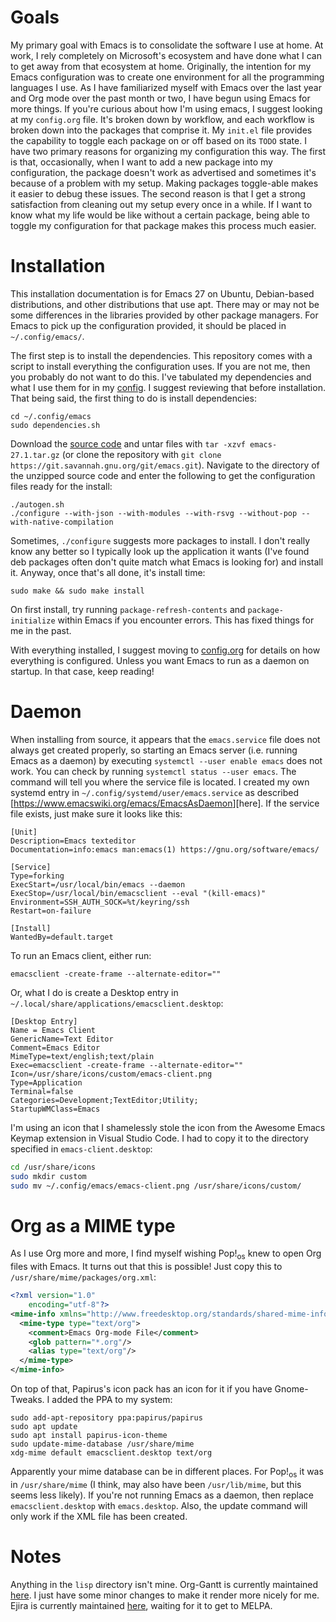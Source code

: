 * Goals

My primary goal with Emacs is to consolidate the software I use at home. At work, I rely completely on Microsoft's ecosystem and have done what I can to get away from that ecosystem at home. Originally, the intention for my Emacs configuration was to create one environment for all the programming languages I use. As I have familiarized myself with Emacs over the last year and Org mode over the past month or two, I have begun using Emacs for more things. If you're curious about how I'm using emacs, I suggest looking at my =config.org= file. It's broken down by workflow, and each workflow is broken down into the packages that comprise it. My =init.el= file provides the capability to toggle each package on or off based on its =TODO= state. I have two primary reasons for organizing my configuration this way. The first is that, occasionally, when I want to add a new package into my configuration, the package doesn't work as advertised and sometimes it's because of a problem with my setup. Making packages toggle-able makes it easier to debug these issues. The second reason is that I get a strong satisfaction from cleaning out my setup every once in a while. If I want to know what my life would be like without a certain package, being able to toggle my configuration for that package makes this process much easier.

* Installation

This installation documentation is for Emacs 27 on Ubuntu, Debian-based distributions, and other distributions that use apt. There may or may not be some differences in the libraries provided by other package managers. For Emacs to pick up the configuration provided, it should be placed in =~/.config/emacs/=.

The first step is to install the dependencies. This repository comes with a script to install everything the configuration uses. If you are not me, then you probably do not want to do this. I've tabulated my dependencies and what I use them for in my [[file:config.org::*Emacs Dependencies][config]]. I suggest reviewing that before installation. That being said, the first thing to do is install dependencies:

#+BEGIN_SRC shell :padline no
  cd ~/.config/emacs
  sudo dependencies.sh
#+END_SRC

Download the [[http://git.savannah.gnu.org/cgit/emacs.git][source code]] and untar files with =tar -xzvf emacs-27.1.tar.gz= (or clone the repository with =git clone https://git.savannah.gnu.org/git/emacs.git=). Navigate to the directory of the unzipped source code and enter the following to get the configuration files ready for the install:

#+BEGIN_SRC shell
  ./autogen.sh
  ./configure --with-json --with-modules --with-rsvg --without-pop --with-native-compilation
#+END_SRC

Sometimes, =./configure= suggests more packages to install. I don't really know any better so I typically look up the application it wants (I've found deb packages often don't quite match what Emacs is looking for) and install it. Anyway, once that's all done, it's install time:

#+BEGIN_SRC shell
  sudo make && sudo make install
#+END_SRC

On first install, try running =package-refresh-contents= and =package-initialize= within Emacs if you encounter errors. This has fixed things for me in the past.

With everything installed, I suggest moving to [[file:config.org][config.org]] for details on how everything is configured. Unless you want Emacs to run as a daemon on startup. In that case, keep reading!

* Daemon

When installing from source, it appears that the =emacs.service= file does not always get created properly, so starting an Emacs server (i.e. running Emacs as a daemon) by executing =systemctl --user enable emacs= does not work. You can check by running =systemctl status --user emacs=. The command will tell you where the service file is located. I created my own systemd entry in =~/.config/systemd/user/emacs.service= as described [https://www.emacswiki.org/emacs/EmacsAsDaemon][here]. If the service file exists, just make sure it looks like this:

#+BEGIN_EXAMPLE
[Unit]
Description=Emacs texteditor
Documentation=info:emacs man:emacs(1) https://gnu.org/software/emacs/

[Service]
Type=forking
ExecStart=/usr/local/bin/emacs --daemon
ExecStop=/usr/local/bin/emacsclient --eval "(kill-emacs)"
Environment=SSH_AUTH_SOCK=%t/keyring/ssh
Restart=on-failure

[Install]
WantedBy=default.target
#+END_EXAMPLE

To run an Emacs client, either run:

#+BEGIN_SRC shell :padline no
emacsclient -create-frame --alternate-editor=""
#+END_SRC

Or, what I do is create a Desktop entry in =~/.local/share/applications/emacsclient.desktop=:

#+BEGIN_EXAMPLE
[Desktop Entry]
Name = Emacs Client
GenericName=Text Editor
Comment=Emacs Editor
MimeType=text/english;text/plain
Exec=emacsclient -create-frame --alternate-editor=""
Icon=/usr/share/icons/custom/emacs-client.png
Type=Application
Terminal=false
Categories=Development;TextEditor;Utility;
StartupWMClass=Emacs
#+END_EXAMPLE

I'm using an icon that I shamelessly stole the icon from the Awesome Emacs Keymap extension in Visual Studio Code. I had to copy it to the directory specified in =emacs-client.desktop=:

#+BEGIN_SRC sh
cd /usr/share/icons
sudo mkdir custom
sudo mv ~/.config/emacs/emacs-client.png /usr/share/icons/custom/
#+END_SRC

* Org as a MIME type

As I use Org more and more, I find myself wishing Pop!_os knew to open Org files with Emacs. It turns out that this is possible! Just copy this to =/usr/share/mime/packages/org.xml=:

#+BEGIN_SRC xml :padline no
  <?xml version="1.0"
      encoding="utf-8"?>
  <mime-info xmlns="http://www.freedesktop.org/standards/shared-mime-info">
    <mime-type type="text/org">
      <comment>Emacs Org-mode File</comment>
      <glob pattern="*.org"/>
      <alias type="text/org"/>
    </mime-type>
  </mime-info>
#+END_SRC

On top of that, Papirus's icon pack has an icon for it if you have Gnome-Tweaks. I added the PPA to my system:

#+BEGIN_SRC shell :padline no
  sudo add-apt-repository ppa:papirus/papirus
  sudo apt update
  sudo apt install papirus-icon-theme
  sudo update-mime-database /usr/share/mime
  xdg-mime default emacsclient.desktop text/org
#+END_SRC

Apparently your mime database can be in different places. For Pop!_os it was in =/usr/share/mime= (I think, may also have been =/usr/lib/mime=, but this seems less likely). If you're not running Emacs as a daemon, then replace =emacsclient.desktop= with =emacs.desktop=. Also, the update command will only work if the XML file has been created.

* Notes
Anything in the =lisp= directory isn't mine. Org-Gantt is currently maintained [[https://gitlab.com/joukeHijlkema/org-gantt/][here]]. I just have some minor changes to make it render more nicely for me. Ejira is currently maintained [[https://github.com/nyyManni/ejira/blob/master/ejira-core.el][here]], waiting for it to get to MELPA.
